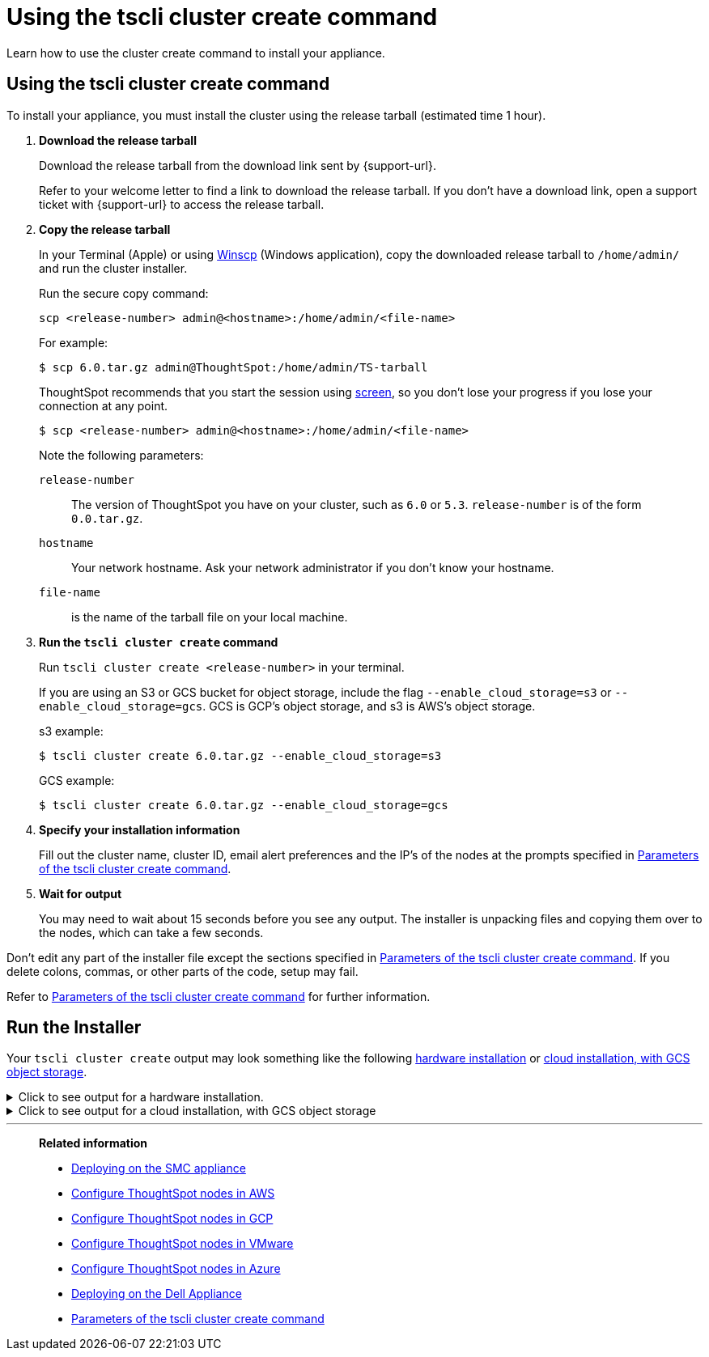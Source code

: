 = Using the tscli cluster create command
:last_updated: 02/01/2021
:linkattrs:
:experimental:
:description: Learn how to use the cluster create command to install your appliance.

Learn how to use the cluster create command to install your appliance.

[#using-cluster-create]
== Using the tscli cluster create command

To install your appliance, you must install the cluster using the release tarball (estimated time 1 hour).

. *Download the release tarball*
+
Download the release tarball from the download link sent by {support-url}.
+
Refer to your welcome letter to find a link to download the release tarball.
If you don't have a download link, open a support ticket with {support-url} to access the release tarball.
. *Copy the release tarball*
+
In your Terminal (Apple) or using https://winscp.net/eng/index.php[Winscp] (Windows application), copy the downloaded release tarball to `/home/admin/` and run the cluster installer.
+
Run the secure copy command:
+
[source]
----
scp <release-number> admin@<hostname>:/home/admin/<file-name>
----
+
For example:
+
[source,console]
----
$ scp 6.0.tar.gz admin@ThoughtSpot:/home/admin/TS-tarball
----
+
ThoughtSpot recommends that you start the session using https://linux.die.net/man/1/screen[screen], so you don't lose your progress if you lose your connection at any point.
+
[source,console]
----
$ scp <release-number> admin@<hostname>:/home/admin/<file-name>
----
Note the following parameters:
+
`release-number`:: The version of ThoughtSpot you have on your cluster, such as `6.0` or `5.3`. `release-number` is of the form `0.0.tar.gz`.
`hostname`:: Your network hostname. Ask your network administrator if you don't know your hostname.
 `file-name`:: is the name of the tarball file on your local machine.

. *Run the `tscli cluster create` command*
+
Run `tscli cluster create <release-number>` in your terminal.
+
If you are using an S3 or GCS bucket for object storage, include the flag `--enable_cloud_storage=s3` or `--enable_cloud_storage=gcs`.
GCS is GCP's object storage, and s3 is AWS's object storage.
+
.s3 example:
+
[source,console]
----
$ tscli cluster create 6.0.tar.gz --enable_cloud_storage=s3
----
+
.GCS example:
+
[source,console]
----
$ tscli cluster create 6.0.tar.gz --enable_cloud_storage=gcs
----

. *Specify your installation information*
+
Fill out the cluster name, cluster ID, email alert preferences and the IP's of the nodes at the prompts specified in xref:parameters-cluster-create.adoc[Parameters of the tscli cluster create command].

. *Wait for output*
+
You may need to wait about 15 seconds before you see any output.
The installer is unpacking files and copying them over to the nodes, which can take a few seconds.

Don't edit any part of the installer file except the sections specified in xref:parameters-cluster-create.adoc[Parameters of the tscli cluster create command]. If you delete colons, commas, or other parts of the code, setup may fail.

Refer to xref:parameters-cluster-create.adoc[Parameters of the tscli cluster create command] for further information.


[#run-installer]
== Run the Installer

Your `tscli cluster create` output may look something like the following <<hardware,hardware installation>> or <<cloud-gcs,cloud installation, with GCS object storage>>.

[#hardware]
.Click to see output for a hardware installation.
[%collapsible]
====
[source]
----
[admin@jessi-gcs-test ~]$ tscli cluster create 6.0-145.tar.gz
Unpacking 6.0-145.tar.gz to /export/release_cache/e695feeec627591dc644635c0d8ea03d
################################################################
#                                                              #
#               Welcome to ThoughtSpot installer               #
#                                                              #
################################################################
Enter a name for the cluster (alphanumeric characters only): jessi-ts-gcs-test
Enter cluster ID: 0x0000
Enter IP addresses of all hosts in the cluster (space separated): 10.116.0.66
Enter email addresses for alerts (space separated, "later" to skip): later
2019-11-03 21:26:47,959 Pushing /usr/local/scaligent/toolchain/jolokia to localhost
2019-11-03 21:26:48,195 Rsync finished on localhost
2019-11-03 21:26:48,195 Rsync finished to all hosts
2019-11-03 21:26:48,195 Pushing /usr/local/scaligent/toolchain/jvm to localhost
2019-11-03 21:26:48,461 Rsync finished on localhost
2019-11-03 21:26:48,461 Rsync finished to all hosts
2019-11-03 21:26:48,462 Pushing /usr/local/scaligent/toolchain/hadoop to localhost
2019-11-03 21:26:48,738 Rsync finished on localhost
2019-11-03 21:26:48,738 Rsync finished to all hosts
2019-11-03 21:26:48,738 Pushing /usr/local/scaligent/toolchain/zookeeper to localhost
2019-11-03 21:26:49,004 Rsync finished on localhost
2019-11-03 21:26:49,004 Rsync finished to all hosts
################################################################
  Setup Hadoop
################################################################
Installing Zookeeper
First deleting existing Zookeeper service
Deleting Zookeeper
Zookeeper Deleted
Starting Zookeeper servers
Zookeeper Ready
Installing HDFS
First deleting existing HDFS service
Deleting HDFS
HDFS Deleted
Deploying configs
Formatting and starting Primary Name Node
Starting Data Nodes
Setting NFS configs
Waiting for HDFS
HDFS Ready
2019-11-03 21:27:06,212 Starting a secondary namenode for checkpoint...
2019-11-03 21:27:06,551 Cannot disable unknown service: hdfs_secondary_namenode
2019-11-03 21:27:06,552 Failed to disable new service: hdfs_secondary_namenode
2019-11-03 21:27:07,198 HDFS secondary namenode started successfully.
Successfully Created zookeeper znodes
Successfully initialized HDFS files
Successfully saved hadoop layout proto
Successfully moved the release dir to export partition
Successfully installed orion on localhost
Successfully connected to Orion Master
Successfully enabled data protection
Successfully enabled firewall
Successfully added machines to cluster
Couldn't install application services
Successfully connected to Orion Master
Successfully enabled data protection
Successfully enabled firewall
Successfully added machines to cluster
Couldn't install application services
Successfully connected to Orion Master
Successfully enabled data protection
Successfully enabled firewall
Successfully added machines to cluster
Successfully installed application services
All nodes are now healthy
Restarted all services
Successfully pushed statsdb
Successfully refreshed alert metadata
Successfully enabled alerts
Successfully configured new ssh keys on cluster
Successfully recorded install event
Successfully deleted deployer service
2019-11-03 21:40:02,917 Cannot check for enabled status of unknown service: deploy
----
====

[#cloud-gcs]
.Click to see output for a cloud installation, with GCS object storage
[%collapsible]
====
[source]
----
admin@jessi-gcs-test ~]$ tscli cluster create ./6.0-145.tar.gz  --enable_cloud_storage gcs
Unpacking ./6.0-145.tar.gz to /export/release_cache/e695feeec627591dc644635c0d8ea03d
################################################################
#                                                              #
#               Welcome to ThoughtSpot installer               #
#                                                              #
################################################################
Enter a name for the cluster (alphanumeric characters only): jessi-ts-gcs-test
Enter cluster ID: 0x0000
Enter IP addresses of all hosts in the cluster (space separated): 10.116.0.66
Enter email addresses for alerts (space separated, "later" to skip): later
Enter the GCS bucket to be configured for the cluster: jessi-gcs-test-bucket
Bucket successfully validated.
2019-11-03 22:00:29,175 Pushing /usr/local/scaligent/toolchain/jolokia to localhost
2019-11-03 22:00:29,411 Rsync finished on localhost
2019-11-03 22:00:29,411 Rsync finished to all hosts
2019-11-03 22:00:29,412 Pushing /usr/local/scaligent/toolchain/jvm to localhost
2019-11-03 22:00:29,678 Rsync finished on localhost
2019-11-03 22:00:29,678 Rsync finished to all hosts
2019-11-03 22:00:29,678 Pushing /usr/local/scaligent/toolchain/hadoop to localhost
2019-11-03 22:00:29,945 Rsync finished on localhost
2019-11-03 22:00:29,945 Rsync finished to all hosts
2019-11-03 22:00:29,945 Pushing /usr/local/scaligent/toolchain/zookeeper to localhost
2019-11-03 22:00:30,211 Rsync finished on localhost
2019-11-03 22:00:30,211 Rsync finished to all hosts
################################################################
  Setup Hadoop
################################################################
Installing Zookeeper
First deleting existing Zookeeper service
Deleting Zookeeper
Zookeeper Deleted
Starting Zookeeper servers
Zookeeper Ready
Installing HDFS
First deleting existing HDFS service
Deleting HDFS
HDFS Deleted
Deploying configs
Formatting and starting Primary Name Node
Starting Data Nodes
Setting NFS configs
Waiting for HDFS
HDFS Ready
2019-11-03 22:00:47,287 Starting a secondary namenode for checkpoint...
2019-11-03 22:00:47,629 Cannot disable unknown service: hdfs_secondary_namenode
2019-11-03 22:00:47,630 Failed to disable new service: hdfs_secondary_namenode
2019-11-03 22:00:48,282 HDFS secondary namenode started successfully.
Successfully Created zookeeper znodes
Successfully initialized HDFS files
Successfully saved hadoop layout proto
Successfully moved the release dir to export partition
Successfully installed orion on localhost
Successfully connected to Orion Master
Successfully enabled data protection
Successfully enabled firewall
Successfully added machines to cluster
Couldn't install application services
Successfully connected to Orion Master
Successfully enabled data protection
Successfully enabled firewall
Successfully added machines to cluster
Couldn't install application services
Successfully connected to Orion Master
Successfully enabled data protection
Successfully enabled firewall
Successfully added machines to cluster
Successfully installed application services
All nodes are now healthy
Restarted all services
Successfully pushed statsdb
Successfully refreshed alert metadata
Successfully enabled alerts
Successfully configured new ssh keys on cluster
Successfully recorded install event
Successfully deleted deployer service
2019-11-03 22:11:54,571 Cannot check for enabled status of unknown service: deploy
----
====
'''
> **Related information**
>
> * xref:smc.adoc[Deploying on the SMC appliance]
> * xref:aws-installing.adoc[Configure ThoughtSpot nodes in AWS]
> * xref:gcp-installing.adoc[Configure ThoughtSpot nodes in GCP]
> * xref:vmware-installing.adoc[Configure ThoughtSpot nodes in VMware]
> * xref:azure-installing.adoc[Configure ThoughtSpot nodes in Azure]
> * xref:dell.adoc[Deploying on the Dell Appliance]
> * xref:parameters-cluster-create.adoc[Parameters of the tscli cluster create command]
